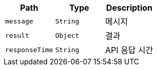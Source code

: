 |===
|Path|Type|Description

|`+message+`
|`+String+`
|메시지

|`+result+`
|`+Object+`
|결과

|`+responseTime+`
|`+String+`
|API 응답 시간

|===